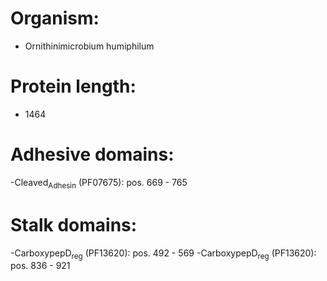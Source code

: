 * Organism:
- Ornithinimicrobium humiphilum
* Protein length:
- 1464
* Adhesive domains:
-Cleaved_Adhesin (PF07675): pos. 669 - 765
* Stalk domains:
-CarboxypepD_reg (PF13620): pos. 492 - 569
-CarboxypepD_reg (PF13620): pos. 836 - 921

